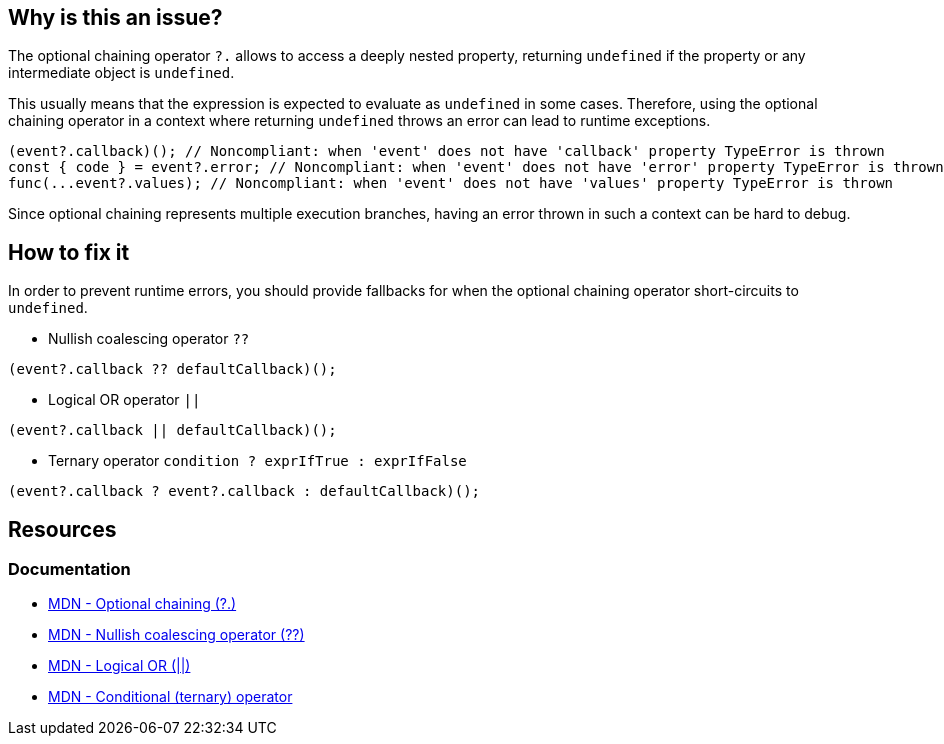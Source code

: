 == Why is this an issue?

The optional chaining operator `?.` allows to access a deeply nested property, returning `undefined` if the property or any intermediate object is `undefined`.

This usually means that the expression is expected to evaluate as `undefined` in some cases. Therefore, using the optional chaining operator in a context where returning `undefined` throws an error can lead to runtime exceptions.

[source,javascript]
----
(event?.callback)(); // Noncompliant: when 'event' does not have 'callback' property TypeError is thrown
const { code } = event?.error; // Noncompliant: when 'event' does not have 'error' property TypeError is thrown
func(...event?.values); // Noncompliant: when 'event' does not have 'values' property TypeError is thrown
----

Since optional chaining represents multiple execution branches, having an error thrown in such a context can be hard to debug.

== How to fix it

In order to prevent runtime errors, you should provide fallbacks for when the optional chaining operator short-circuits to `undefined`.

* Nullish coalescing operator `??`
[source,javascript]
----
(event?.callback ?? defaultCallback)();
----
* Logical OR operator `||`
[source,javascript]
----
(event?.callback || defaultCallback)();
----
* Ternary operator `condition ? exprIfTrue : exprIfFalse`

[source,javascript]
----
(event?.callback ? event?.callback : defaultCallback)();
----

//=== How does this work?

//=== Pitfalls

//=== Going the extra mile


== Resources
=== Documentation
* https://developer.mozilla.org/en-US/docs/Web/JavaScript/Reference/Operators/Optional_chaining[MDN - Optional chaining (?.)]
* https://developer.mozilla.org/en-US/docs/Web/JavaScript/Reference/Operators/Nullish_coalescing[MDN - Nullish coalescing operator (??)]
* https://developer.mozilla.org/en-US/docs/Web/JavaScript/Reference/Operators/Logical_OR[MDN - Logical OR (||)]
* https://developer.mozilla.org/en-US/docs/Web/JavaScript/Reference/Operators/Conditional_operator[MDN - Conditional (ternary) operator]

//=== Articles & blog posts
//=== Conference presentations
//=== Standards

